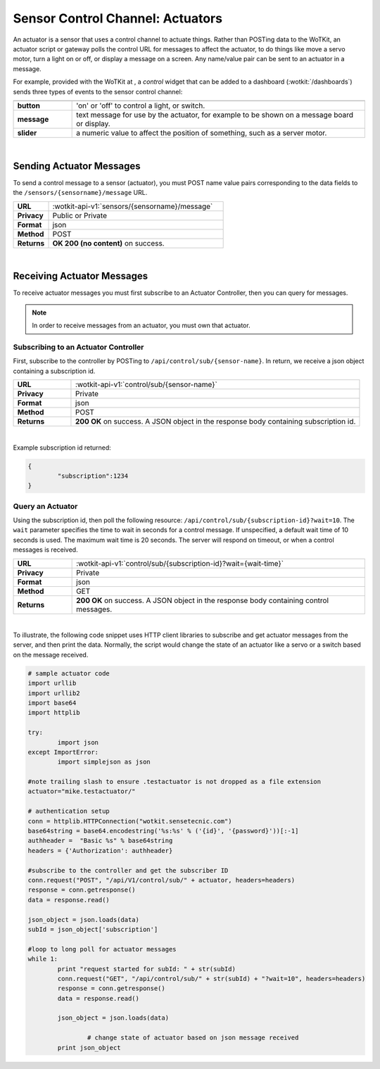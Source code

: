 .. _api_actuators:

.. index:: Actuators	

Sensor Control Channel: Actuators
=================================

An actuator is a sensor that uses a control channel to actuate things.  
Rather than POSTing data to the WoTKit, an actuator script or gateway polls 
the control URL for messages to affect the actuator, to do things like move 
a servo motor, turn a light on or off, or display a message on a screen. Any name/value pair can be sent to an actuator in a message. 

For example, provided with the WoTKit at , a *control* widget that can be added to a dashboard (:wotkit:`/dashboards`) sends three types of events to the sensor control channel:

.. list-table::
	:widths: 10, 50
	:header-rows: 1
	
	* -
	  -
	* - **button**
	  - 'on' or 'off' to control a light, or switch.
	* - **message**
	  - text message for use by the actuator, for example to be shown on a message board or display.
	* - **slider**
	  - a numeric value to affect the position of something, such as a server motor.
  
|


.. _send_actuator:

.. index:: Send Actuators Messages, Send Control Messages	

Sending Actuator Messages
-------------------------

To send a control message to a sensor (actuator), you must POST name value 
pairs corresponding to the data fields to the 
``/sensors/{sensorname}/message`` URL.

.. list-table::
	:widths: 10, 50

	* - **URL**
	  - :wotkit-api-v1:`sensors/{sensorname}/message`
	* - **Privacy**
	  - Public or Private
	* - **Format**
	  - json
	* - **Method**
	  - POST
	* - **Returns**
	  - **OK 200 (no content)** on success.
	  
|

.. _receive_actuator:

.. index:: Actuator Messages, Control Messages	
	seealso: Actuator Messages; Actuator Subscription
	seealso: Actuator Messages; Actuator Polling
	seealso: Control Messages; Controller Subscription
	seealso: Control Messages; Controller Polling

Receiving Actuator Messages
-----------------------------

To receive actuator messages you must first subscribe to an Actuator Controller,
then you can query for messages. 

.. NOTE:: In order to receive messages from an actuator, you must own that actuator.

.. _sub_actuator:

.. index:: Actuator Subscription, Controller Subscription

Subscribing to an Actuator Controller
#####################################

First, subscribe to the controller by POSTing to ``/api/control/sub/{sensor-name}``.
In return, we receive a json object containing a subscription id.


.. list-table::
	:widths: 10, 50

	* - **URL**
	  - :wotkit-api-v1:`control/sub/{sensor-name}`
	* - **Privacy**
	  - Private
	* - **Format**
	  - json
	* - **Method**
	  - POST
	* - **Returns**
	  - **200 OK** on success. A JSON object in the response body containing subscription id.
	  
|

Example subscription id returned:

.. code-block:: python

	{
		"subscription":1234
	}

.. _get_actuator:

.. index:: Actuator Polling, Controller Polling

Query an Actuator
###################
	
Using the subscription id, then poll the following resource:
``/api/control/sub/{subscription-id}?wait=10``. 
The ``wait`` parameter specifies the time to wait in seconds for a control message.  
If unspecified, a default wait time of 10 seconds is used. The maximum wait time is 20 seconds.  
The server will respond on timeout, or when a control messages is received.

.. list-table::
	:widths: 10, 50

	* - **URL**
	  - :wotkit-api-v1:`control/sub/{subscription-id}?wait={wait-time}`
	* - **Privacy**
	  - Private
	* - **Format**
	  - json
	* - **Method**
	  - GET
	* - **Returns**
	  - **200 OK** on success. A JSON object in the response body containing control messages.
	  
|

.. index:: Acuator Example

To illustrate, the following code snippet uses HTTP client libraries to subscribe and get actuator messages from 
the server, and then print the data.  Normally, the script would change the state of an actuator like a servo or a 
switch based on the message received.

.. code-block:: python

	# sample actuator code
	import urllib
	import urllib2
	import base64
	import httplib

	try:
		import json
	except ImportError:
		import simplejson as json 

	#note trailing slash to ensure .testactuator is not dropped as a file extension
	actuator="mike.testactuator/"

	# authentication setup
	conn = httplib.HTTPConnection("wotkit.sensetecnic.com")
	base64string = base64.encodestring('%s:%s' % ('{id}', '{password}'))[:-1]
	authheader =  "Basic %s" % base64string
	headers = {'Authorization': authheader}
		   
	#subscribe to the controller and get the subscriber ID
	conn.request("POST", "/api/V1/control/sub/" + actuator, headers=headers)
	response = conn.getresponse()
	data = response.read()

	json_object = json.loads(data)
	subId = json_object['subscription']

	#loop to long poll for actuator messages
	while 1:
		print "request started for subId: " + str(subId)
		conn.request("GET", "/api/control/sub/" + str(subId) + "?wait=10", headers=headers)
		response = conn.getresponse()
		data = response.read()

		json_object = json.loads(data)

			# change state of actuator based on json message received
		print json_object

